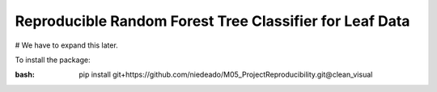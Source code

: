 ===============================================================
 Reproducible Random Forest Tree Classifier for Leaf Data
===============================================================
.. role:: bash(code)
   :language: bash
# We have to expand this later.

To install the package:

:bash: pip install git+https://github.com/niedeado/M05_ProjectReproducibility.git@clean_visual
